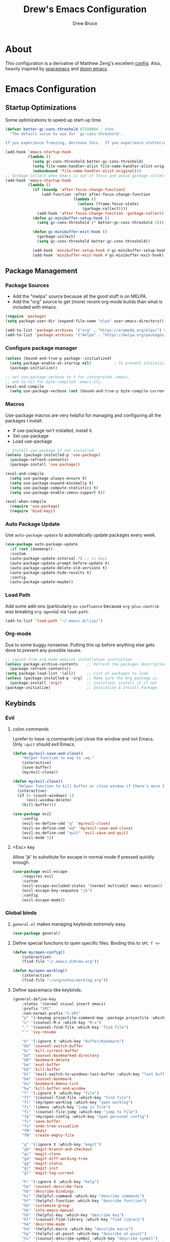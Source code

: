 #+TITLE: Drew's Emacs Configuration
#+AUTHOR: Drew Bruce
#+EMAIL: drew@drewbruce.com

* About
This configuration is a derivative of Matthew Zeng's excellent [[https://github.com/MatthewZMD/.emacs.d][config]]. Also, heavily inspired by [[https://www.spacemacs.org/][spacemacs]] and [[https://github.com/hlissner/doom-emacs/][doom emacs]].
* Emacs Configuration
:PROPERTIES:
:header-args: :tangle yes :comments org :results output silent
:END:
** Startup Optimizations
Some optimizations to speed up start-up time.
#+BEGIN_SRC emacs-lisp
  (defvar better-gc-cons-threshold 67108864 ; 64mb
    "The default value to use for `gc-cons-threshold'.

  If you experience freezing, decrease this.  If you experience stuttering, increase this.")

  (add-hook 'emacs-startup-hook
            (lambda ()
              (setq gc-cons-threshold better-gc-cons-threshold)
              (setq file-name-handler-alist file-name-handler-alist-original)
              (makunbound 'file-name-handler-alist-original)))
  ;; Garbage Collect when Emacs is out of focus and avoid garbage collection when using minibuffer.
  (add-hook 'emacs-startup-hook
            (lambda ()
              (if (boundp 'after-focus-change-function)
                  (add-function :after after-focus-change-function
                                (lambda ()
                                  (unless (frame-focus-state)
                                    (garbage-collect))))
                (add-hook 'after-focus-change-function 'garbage-collect))
              (defun gc-minibuffer-setup-hook ()
                (setq gc-cons-threshold (* better-gc-cons-threshold 2)))

              (defun gc-minibuffer-exit-hook ()
                (garbage-collect)
                (setq gc-cons-threshold better-gc-cons-threshold))

              (add-hook 'minibuffer-setup-hook #'gc-minibuffer-setup-hook)
              (add-hook 'minibuffer-exit-hook #'gc-minibuffer-exit-hook)))
#+END_SRC
** Package Management
*** Package Sources
+ Add the "melpa" source because all the good stuff is on MELPA.
+ Add the "org" source to get (more) recent org-mode builds than what is included with emacs.
#+BEGIN_SRC emacs-lisp
  (require 'package)
  (setq package-user-dir (expand-file-name "elpa" user-emacs-directory))

  (add-to-list 'package-archives '("org" . "https://orgmode.org/elpa/") t)
  (add-to-list 'package-archives '("melpa" . "https://melpa.org/packages/") t)
#+END_SRC
*** Configure package manager
#+begin_src emacs-lisp
  (unless (bound-and-true-p package--initialized)
    (setq package-enable-at-startup nil)          ; To prevent initializing twice
    (package-initialize))

  ;; set use-package-verbose to t for interpreted .emacs,
  ;; and to nil for byte-compiled .emacs.elc.
  (eval-and-compile
    (setq use-package-verbose (not (bound-and-true-p byte-compile-current-file))))
#+end_src

*** Macros
Use-package macros are very helpful for managing and configuring all the packages I install.
+ If use-package isn't installed, install it.
+ Set use-package 
+ Load use-package
#+BEGIN_SRC emacs-lisp
  ;; Install use-package if not installed
  (unless (package-installed-p 'use-package)
    (package-refresh-contents)
    (package-install 'use-package))

  (eval-and-compile
    (setq use-package-always-ensure t)
    (setq use-package-expand-minimally t)
    (setq use-package-compute-statistics t)
    (setq use-package-enable-imenu-support t))

  (eval-when-compile
    (require 'use-package)
    (require 'bind-key))
#+END_SRC

*** Auto Package Update
Use ~auto-package-update~ to automatically update packages every week.
#+begin_src emacs-lisp
  (use-package auto-package-update
    :if (not (daemonp))
    :custom
    (auto-package-update-interval 7) ;; in days
    (auto-package-update-prompt-before-update t)
    (auto-package-update-delete-old-versions t)
    (auto-package-update-hide-results t)
    :config
    (auto-package-update-maybe))
#+end_src

*** Load Path
Add some add-ons (particularly =ox-confluence= because =org-plus-contrib= was breaking =org-agenda=) via ~load-path~.
#+begin_src emacs-lisp
(add-to-list 'load-path "~/.emacs.d/lisp/")
#+end_src

*** Org-mode
Due to some buggy nonsense. Putting this up before anything else gets done to prevent any possible issues.
#+begin_src emacs-lisp
  ;; copied from org-mode website installation instruction
  (unless package-archive-contents    ;; Refresh the packages descriptions
    (package-refresh-contents))
  (setq package-load-list '(all))     ;; List of packages to load
  (unless (package-installed-p 'org)  ;; Make sure the Org package is
    (package-install 'org))           ;; installed, install it if not
  (package-initialize)                ;; Initialize & Install Package
#+end_src

** Keybinds
*** Evil
**** colon commands
I prefer to have :q commands just close the window and not Emacs. Only ~:quit~ should exit Emacs.
#+BEGIN_SRC emacs-lisp
  (defun my/evil-save-and-close()
      "Helper function to map to :wq."
      (interactive)
      (save-buffer)
      (my/evil-close))

  (defun my/evil-close()
    "Helper function to kill buffer or close window if there's more than one"
    (interactive)
    (if (> (count-windows) 1)
        (evil-window-delete)
      (kill-buffer)))

  (use-package evil
      :config
      (evil-ex-define-cmd "q" 'my/evil-close)
      (evil-ex-define-cmd "wq" 'my/evil-save-and-close)
      (evil-ex-define-cmd "quit" 'evil-save-and-quit)
      (evil-mode 1))
#+END_SRC
**** <Esc> key
Allow 'jk' to substitute for escape in normal mode if pressed quickly enough.
#+BEGIN_SRC emacs-lisp
  (use-package evil-escape
      :requires evil
      :custom
      (evil-escape-excluded-states '(normal multiedit emacs motion))
      (evil-escape-key-sequence "jk")
      :config
      (evil-escape-mode))
#+END_SRC

*** Global binds
**** ~general.el~ makes managing keybinds extremely easy.
#+BEGIN_SRC emacs-lisp
  (use-package general)
#+END_SRC
**** Define special functions to open specific files. Binding this to ~SPC f <>~
#+BEGIN_SRC emacs-lisp
  (defun my/open-config()
      (interactive)
      (find-file "~/.emacs.d/Drew.org"))

  (defun my/open-worklog()
      (interactive)
      (find-file "~/org/notes/worklog.org"))
#+END_SRC
**** Define spacemacs-like keybinds.
#+BEGIN_SRC emacs-lisp
  (general-define-key
      :states '(normal visual insert emacs)
      :prefix "SPC"
      :non-normal-prefix "C-SPC"
      "p" '(:keymap projectile-command-map :package projectile :which-key "projectile")
      "x" '(counsel-M-x :which-key "M-x")
      "." '(counsel-find-file :which-key "find file")
      "'" 'ivy-resume

      "b" '(:ignore t :which-key "buffer/bookmark")
      "bb" 'counsel-switch-buffer
      "bc" 'kill-current-buffer
      "bd" 'counsel-bookmarked-directory
      "bD" 'bookmark-delete
      "be" 'eval-buffer
      "bk" 'kill-buffer
      "bl" '(evil-switch-to-windows-last-buffer :which-key "last buffer")
      "bm" 'counsel-bookmark
      "bu" 'bookmark-bmenu-list
      "bw" 'kill-buffer-and-window
      "f" '(:ignore t :which-key "file")
      "ff" '(counsel-find-file :which-key "find file")
      "fl" '(my/open-worklog :which-key "open worklog")
      "fi" '(imenu :which-key "jump in file")
      "fj" '(counsel-file-jump :which-key "jump to file")
      "fp" '(my/open-config :which-key "open personal config")
      "fs" 'save-buffer
      "fu" 'undo-tree-visualize
      "fM" 'mkdir
      "fN" 'create-empty-file

      "g" '(:ignore t :which-key "magit")
      "gb" 'magit-branch-and-checkout
      "gc" 'magit-clone
      "gd" 'magit-diff-working-tree
      "gg" 'magit-status
      "gi" 'magit-init
      "gl" 'magit-log-current

      "h" '(:ignore t :which-key "help")
      "ha" 'counsel-describe-face
      "hb" 'describe-bindings
      "hc" '(helpful-command :which-key "describe commands")
      "hf" '(helpful-function :which-key "describe function")
      "hG" 'customize-group
      "hh" 'info-emacs-manual
      "hk" '(helpful-key :which-key "describe key")
      "hl" '(counsel-find-library :which-key "find library")
      "hm" 'describe-mode
      "ho" '(helpful-macro :which-key "describe macro")
      "hp" '(helpful-at-point :which-key "describe at point")
      "hs" '(counsel-describe-symbol :which-key "describe symbol")
      "hv" '(counsel-describe-variable :which-key "describe variable")
      "hV" '(counsel-set-variable :which-key "set variable")

      "o" '(:ignore t :which-key "org")
      "oa" 'org-agenda
      "oo" '(org-roam-capture :which-key "org capture")
      "or" 'org-roam
      "os" '(deft :which-key "search org files")

      "t" '(:ignore t :which-key "tabs")
      "tj" 'tab-bar-switch-to-next-tab
      "tk" 'tab-bar-switch-to-prev-tab
      "tq" 'tab-bar-close-tab
      "tt" 'tab-bar-new-tab

      "w" '(:ignore t :which-key "window")
      "wb" 'balance-windows
      "wd" 'delete-other-windows
      "wn" 'evil-window-new
      "wo" 'other-window
      "wq" 'evil-quit
      "ws" 'evil-window-split
      "wv" 'evil-window-vsplit
      "wh" 'evil-window-left
      "wl" 'evil-window-right
      "wj" 'evil-window-down
      "wk" 'evil-window-up
   )
#+END_SRC
**** Add a local leader as a placeholder for mode specific keybinds.
#+BEGIN_SRC emacs-lisp
  (general-create-definer my/local-leader-def
    :states '(normal visual insert emacs)
    :prefix "SPC l"
    :non-normal-prefix "C-SPC l"
    "" '(:ignore t :which-key "local"))
#+END_SRC
**** Define some helpful non-leader keybinds
#+BEGIN_SRC emacs-lisp
  (general-define-key
       :states 'visual
       "C-c c" 'comment-or-uncomment-region)

  (general-define-key
   "C--" 'text-scale-decrease
   "C-+" 'text-scale-increase
   "C-=" 'text-scale-increase)

  (general-define-key
       :states '(normal motion)
       "/" 'swiper-isearch)

  (general-define-key
   :states 'insert
   :keymaps '(org-mode-map prog-mode-map)
   "C-n" 'next-line
   "C-p" 'previous-line
   "C-e" 'end-of-line
   "C-a" 'beginning-of-line-next)
#+END_SRC

** env
When running code from within Emacs, ideally it will run exactly the same as if it were run in terminal.
For that purpose, ~exec-path-from-shell~ is used so all programs will be run similarly.
#+BEGIN_SRC emacs-lisp
(use-package exec-path-from-shell
    :config
    (exec-path-from-shell-copy-env "WORKON_HOME")
    (exec-path-from-shell-initialize))
#+END_SRC

** Look and Feel
*** Line Numbers
I like to always display line numbers when I'm programming.
#+BEGIN_SRC emacs-lisp
  (add-hook 'prog-mode-hook 'display-line-numbers-mode)
#+END_SRC
*** Tab Bar
I like using tabs to give me a visual representation of my workspaces. Built-in tab bar works great.
#+begin_src emacs-lisp
  (setq tab-bar-show 1)
  (setq tab-bar-close-button-show 'selected)
  (setq tab-bar-new-button-show nil)
  (setq tab-bar-new-tab-choice "*scratch*")
#+end_src

*** UI Elements
Remove unnecessary UI elements: scroll-bar, tool-bar, menu-bar, tool-tips.
#+BEGIN_SRC emacs-lisp
  (scroll-bar-mode -1)
  (tool-bar-mode -1)
  (tooltip-mode -1)
  (menu-bar-mode -1)
  (global-eldoc-mode -1)
#+END_SRC

*** Ring bell
I dislike both an audio and a visual ring-bell. So remove the ring-bell altogether.
#+BEGIN_SRC emacs-lisp
(setq ring-bell-function 'ignore)
#+END_SRC

*** Font
Set the default display to use "JetBrains Mono" font with size 15.
#+BEGIN_SRC emacs-lisp
(set-face-attribute 'default nil :family "JetBrains Mono" :height 150)
#+END_SRC

*** Theme
Using the modus-vivendi theme due to it's excellent customization.
#+BEGIN_SRC emacs-lisp
  (use-package modus-vivendi-theme
      :demand t
      :custom
      (modus-vivendi-theme-bold-constructs t)
      (modus-vivendi-theme-slanted-constructs t)
      (modus-vivendi-theme-completions 'opinionated)
      (modus-vivendi-theme-fringes 'intense)
      (modus-vivendi-theme-intense-hl-line t)
      (modus-vivendi-theme-intense-paren-match t)
      (modus-vivendi-theme-org-blocks 'rainbow)
      (modus-vivendi-theme-scale-headings t)
      (modus-vivendi-theme-variable-pitch-headings t)
      :config
      (load-theme 'modus-vivendi t))
#+END_SRC

*** Parenthesis and other delimiters
I like the matching parenthesis to match to help me understand the context of where I'm at.
#+BEGIN_SRC emacs-lisp
(show-paren-mode 1)
#+END_SRC
This might be a bit redundant with ~show-paren-mode~, but this helps me with contexts.
#+BEGIN_SRC emacs-lisp
;; turn my lisp into fruit loops
(use-package rainbow-delimiters
    :defer
    :hook (prog-mode . rainbow-delimiters-mode))
#+END_SRC

*** Modeline
The default modeline is, in my opinion, dated and ugly. ~doom-modeline~ is the best modeline that I have tried thus far. I increase the ~vcs-max-length~ due to extra long branch names that I often use.
Also, testing out Powerline. The big sell here is that the time doesn't hide when I lose focus on the window.
#+BEGIN_SRC emacs-lisp
  (use-package doom-modeline
      :demand t
      :hook (after-init . doom-modeline-mode)
      :init
      (display-time-mode 1)
      :custom
      (doom-modeline-vcs-max-length 40)
      (doom-modeline-indent-info t))

  (use-package powerline
    :disabled t
    :init
    (defpowerline powerline-minor-modes "")
    :config
    (powerline-default-theme))
#+END_SRC
**** Time in Modeline
I like to have the time displayed in my modeline.
#+begin_src emacs-lisp
(display-time-mode 1)
#+end_src

*** Yes or no prompt
Simpler yes/no prompts to save keystrokes.
#+BEGIN_SRC emacs-lisp
(defalias 'yes-or-no-p 'y-or-n-p)
#+END_SRC

*** Icons
A lot of the addons that I'm using have support for ~all-the-icons~ to use fancy icons in my completion buffer, startpage, etc. This makes the emacs experience feel more modern.
#+BEGIN_SRC emacs-lisp
(use-package all-the-icons)
#+END_SRC

*** Startpage
Ideally I would have a custom start page (org file). For now ~dashboard~ suits my purposes and doesn't seem overly resource heavy.
#+BEGIN_SRC emacs-lisp
(use-package page-break-lines)
(use-package dashboard
    :requires (page-break-lines all-the-icons)
    :custom
    (dashboard-startup-banner 'logo)
    :config
    ;; force dashboard to add hooks when command line args are present (making compatible with chemacs)
    (add-hook 'after-init-hook (lambda () (dashboard-insert-startupify-lists)))
    (add-hook 'emacs-startup-hook '(lambda ()
                                     (switch-to-buffer "*dashboard*")
                                     (goto-char (point-min))
                                     (redisplay))))
  ;; WOULD BE BETTER TO JUST OPEN A CUSTOM ORG FILE
  ; (setq inhibit-startup-screen t)
  ; (setq initial-buffer-choice "~/.custom-emacs.d/init.el")
#+END_SRC

*** Indentation
I pulled this off of emacs-for-vimmers. I prefer 4 spaces to tabs.
#+BEGIN_SRC emacs-lisp
(setq default-tab-width 4)
(setq tab-width 4)
(setq default-fill-column 80)
(setq fill-column 80)
(setq-default evil-indent-convert-tabs nil)
(setq-default indent-tabs-mode nil)
(setq-default tab-width 4)
(setq-default evil-shift-round nil)
#+END_SRC

*** Window Splitting
Golden ratio allows for nicely utilizing your active buffer while still being able to see what's going on in the other frames. Currently disabled until I have time to tweak it into submission.
#+BEGIN_SRC emacs-lisp
  (use-package golden-ratio
    :disabled
    :init
    (setq golden-ratio-exclude-modes 'magit-mode)
    :config
    (golden-ratio-mode 1))
#+END_SRC

*** Buffer Switching
I dislike the default for prepending numbers to buffers with the same name. This changes them to use the path to delineate them.
#+BEGIN_SRC emacs-lisp
(require 'uniquify)
(setq uniquify-buffer-name-style 'forward)
#+END_SRC emacs-lisp

*** Line breaking
#+BEGIN_SRC emacs-lisp
  (global-visual-line-mode)
#+END_SRC
** Editing
*** Undo-Tree
#+begin_src emacs-lisp
  (use-package undo-tree
    :custom
    (undo-tree-visualizer-diff t)
    (undo-tree-visualizer-timestamps t)
    :config
    (global-undo-tree-mode))
#+end_src
*** Code Folding
Turn on basic code folding. To enable ~zo~ and ~zc~ evil keybinds.
#+BEGIN_SRC emacs-lisp
  (add-hook 'prog-mode-hook 'hs-minor-mode)
  (add-hook 'org-mode-hook 'hs-minor-mode)
#+END_SRC
*** Line highlighting
#+begin_src emacs-lisp :tangle yes
  (global-hl-line-mode)
*** Avy
Package that let's me jump around to a specific point of text.
#+begin_src emacs-lisp
  (use-package avy)
#+end_src
*** evil-matchit
#+begin_src emacs-lisp
  (use-package evil-matchit
    :config
    (global-evil-matchit-mode 1))
#+end_src

*** evil-surround 
#+begin_src emacs-lisp
  (use-package evil-surround
    :config
    (global-evil-surround-mode 1))
#+end_src

** Completion
*** Framework 
Currently using Ivy. I've found that it works the best with the least amount of configuration to the other frameworks I've tried. Prost uses icomplete, which would be interesting to try, however it requires a lot of configuration to get correct. I've never really given helm a try because it seems so heavy. However, it also has some really nice functionality.
#+BEGIN_SRC emacs-lisp
  (use-package swiper
      :custom
      (swiper-goto-start-of-match t))

  (use-package counsel)

  (use-package ivy
      :custom
      (ivy-count-format " (%d/%d) ")
      (setq ivy-re-builders-alist
            '((t . ivy--regex-ignore-order)))
      :bind (:map ivy-minibuffer-map
             ("TAB" . ivy-alt-done)
             ("C-l" . ivy-alt-done)
             ("C-j" . ivy-next-line)
             ("C-k" . ivy-previous-line)
             ("C-o" . ivy-dispatching-done)
             :map ivy-switch-buffer-map
             ("C-k" . ivy-previous-line)
             ("C-j" . ivy-next-line)
             ("C-d" . ivy-switch-buffer-kill)
             :map ivy-reverse-i-search-map
             ("C-k" . ivy-previous-line)
             ("C-j" . ivy-next-line)
             ("C-d" . ivy-reverse-i-search-kill))
      :hook (ivy-mode . visual-line-mode)
      :config
      (ivy-mode 1))

  (use-package ivy-rich
      :requires ivy
      :init
      (setcdr (assq t ivy-format-functions-alist) #'ivy-format-function-line)
      :config
      (ivy-rich-mode 1))

  (use-package all-the-icons-ivy-rich
      :requires (ivy-rich all-the-icons)
      :config
      (all-the-icons-ivy-rich-mode 1))
#+END_SRC

*** Which-key
I love having the suggestions, so if I ever forget my binds I can just look.
#+BEGIN_SRC emacs-lisp
(use-package which-key
    :custom
    (which-key-frame-max-height 20)
    (which-key-sort-order 'which-key-description-order)
    :config
    (which-key-mode))
#+END_SRC

*** Spelling
Flyspell just works and works well.
#+BEGIN_SRC emacs-lisp
(use-package flyspell
  :hook (org-mode . flyspell-mode))

(use-package flyspell-correct
  :after flyspell
  :bind (:map flyspell-mode-map ("C-;" . flyspell-correct-wrapper)))

(use-package flyspell-correct-ivy
  :after flyspell-correct)
#+END_SRC

** Help menus
Improved help menus with ~helpful~
#+BEGIN_SRC emacs-lisp
  (use-package helpful
      :defer t
     :custom
      (counsel-describe-function-function #'helpful-callable)
      (counsel-describe-variable-function #'helpful-variable))
  (general-def helpful-mode-map
       :states '(normal motion emacs)
       "q" 'quit-window)
#+END_SRC

** Scratch
Prefer a scratch message that reminds me of the keybinds I always forget.
#+BEGIN_SRC emacs-lisp
(setq initial-scratch-message ";;C-j evaluate\n;;C-x C-e evalutate-last-sexp;;C-x C-f to save buffer\n\n")
#+END_SRC

** Development
*** Completion
Company is the default. Everything supports it and it works well. Pulled from [[https://github.com/MatthewZMD/.emacs.d][Matthew Zeng's config]] and tweaked a bit. I really like company to only start once I ask for it and tabs to cycle through the options. 
#+BEGIN_SRC emacs-lisp
    ;; SECTION -- DEV
  (use-package company
      :hook (prog-mode . company-mode)
      :hook (org-mode . company-mode)
      :bind
      (:map company-active-map
            ([tab] . company-complete-common-or-cycle)
            ("TAB" . company-complete-common-or-cycle)
            ([backtab] . company-select-previous)
            ("BACKTAB" . company-select-previous)
            ("C-n" . company-select-next)
            ("C-p" . company-select-previous))
      :custom
      (company-global-modes '(not shell-mode eshell-mode))
      (company-minimum-prefix-length 1)
      (company-tooltip-align-annotations t)
      (company-require-match "never")
      (company-idle-delay nil)
      (company-show-numbers t)
      (global-company-mode 1))
#+END_SRC
      
#+BEGIN_SRC emacs-lisp
  (defun mz/smarter-tab-to-complete ()
  "Try to `org-cycle', `yas-expand', and `yas-next-field' at current cursor position.
If all failed, try to complete the common part with `company-complete-common'"
  (interactive)
  (if yas-minor-mode
      (let ((old-point (point))
            (old-tick (buffer-chars-modified-tick))
            (func-list '(org-cycle yas-expand yas-next-field)))
        (catch 'func-suceed
          (dolist (func func-list)
            (ignore-errors (call-interactively func))
            (unless (and (eq old-point (point))
                         (eq old-tick (buffer-chars-modified-tick)))
              (throw 'func-suceed t)))
          (company-complete-common)))))
#+END_SRC
**** Company TabNine
     Add TabNine completion to Company.
     #+BEGIN_SRC emacs-lisp
       (use-package company-tabnine
         :disabled t
         :defer 1
         :custom
         (company tabnine-max-num-results 9)
         :hook
         (kill-emacs . company-tabnine-kill-process)
         :config
         (add-to-list 'company-backends #'company-tabnine))
     #+END_SRC
*** Checkers
Flycheck to show syntax issues
#+BEGIN_SRC emacs-lisp
(use-package flycheck
    :init (global-flycheck-mode))
#+END_SRC

*** Source Control
Magit is an excellent porcelain for git. One of the main reasons to use Emacs.
#+BEGIN_SRC emacs-lisp
(use-package magit
    :defer t
    :custom
    (magit-display-buffer-function #'magit-display-buffer-fullframe-status-v1)
    (magit-save-repository-buffers t)
    :config
    (add-hook 'with-editor-mode-hook 'evil-insert-state))
#+END_SRC
Add evil keybinds for magit.
#+BEGIN_SRC emacs-lisp
      (use-package evil-magit
          :after (magit evil)
          :config
          (evil-magit-init))
#+END_SRC

*** Projects
Projectile is great for doing project related activities.
#+BEGIN_SRC emacs-lisp
  (use-package projectile
      :defer t
      :custom
      (projectile-completion-system 'ivy)
      :config
      (projectile-mode +1))
#+END_SRC

*** Python
**** Python-mode
#+begin_src emacs-lisp
  (setq python-shell-interpreter "ipython"
        python-shell-interpreter-args "-i --simple-prompt")
#+end_src

Function pulled from [[https://dougie.io/emacs/django-shell/][dougie.io]] blog.
#+begin_src emacs-lisp
  (defun django-shell ()
    (interactive)
    (let ((python-shell-interpreter (read-file-name "Locate manage.py "))
          (python-shell-interpreter-args "shell_plus"))
      (run-python (python-shell-calculate-command) nil t)))
#+end_src


**** Anaconda
~anaconda-mode~ is extremely easy to setup and get working well. However, it isn't nearly as strong as some of the other Python modes out there. Would like to try something else when I have time.
#+BEGIN_SRC emacs-lisp
  (use-package anaconda-mode
    :defer t
    :config
    (add-hook 'python-mode-hook 'anaconda-mode))

  (use-package company-anaconda
    :defer t
    :after (company anaconda-mode)
    :config
    (add-to-list 'company-backends 'company-anaconda))
#+END_SRC
**** Pyenv
#+begin_src emacs-lisp
  (use-package pyenv-mode
    :custom
    (python-shell-virtualenv-path "~/.pyenv/versions")
    :hook
    (python-mode . pyenv-mode))
#+end_src

*** Haskell
#+BEGIN_SRC emacs-lisp
  (use-package haskell-mode
    :defer t
    :config
    (evil-set-initial-state 'interactive-haskell-mode 'insert)
    (haskell-indentation-mode +1)
    (interactive-haskell-mode +1))

  (use-package company-ghc
    :defer t
    :config
    (add-to-list 'company-backends 'company-ghc))

  (use-package flycheck-haskell
      :defer t
      :after (haskell-mode flycheck)
      :init (add-hook 'haskell-mode-hook #'flycheck-haskell-setup))

  (my/local-leader-def haskell-mode-map
       "r" 'haskell-interactive-bring
       "k" 'haskell-interactive-mode-clear
       "c" 'haskell-compile
       "t" 'haskell-process-do-type
       "i" 'haskell-process-do-info
       "l" 'haskell-process-load-or-reload)

  (my/local-leader-def interactive-haskell-mode-map
       "c" 'haskell-interactive-mode-clear
       "l" 'haskell-process-load-or-reload)
#+END_SRC

*** Elisp
**** Keybinds
#+BEGIN_SRC emacs-lisp
(my/local-leader-def emacs-lisp-mode-map
     "x" 'eval-last-sexp
     "e" 'eval-expression)
#+END_SRC
*** Web
#+BEGIN_SRC emacs-lisp
  (use-package web-mode
    :config
    (add-to-list 'auto-mode-alist '("\\.html?\\'" . web-mode)))
#+END_SRC

** Shell
#+begin_src emacs-lisp
  (defun my/insert-shell-command (CMD)
    (interactive "s")
    (insert (shell-command-to-string CMD)))
#+end_src

#+begin_src emacs-lisp
  (use-package aweshell
    :load-path (lambda () (expand-file-name "lisp/aweshell" user-emacs-directory)))
#+end_src

#+begin_src emacs-lisp
  (defun my/open-remote-shell (host)
    (interactive "s<user>@<host>: ")
    (let ((default-directory (concat "/ssh:" host ":~")))
          (shell)))
#+end_src


** Org
*** Setup
Custom function to strip properties out of comments during tangles.
#+BEGIN_SRC emacs-lisp
  (defun my/remove-properties (str)
    (string-join (seq-filter (lambda (st) (not (string-prefix-p ":" st))) (split-string str "\n")) "\n"))
#+END_SRC
Custom refiles with a helper function to rebuild targets. It would be nice to have this hooked to automatically run during an initial save in org mode.
#+BEGIN_SRC emacs-lisp
  (defun my/build-refile-targets ()
    (mapcar 'abbreviate-file-name
            (split-string
             (shell-command-to-string "find -L ~/org -name '*.org'") "\n")))

  (defvar my/refile-targets (my/build-refile-targets))

  (defun my/rebuild-refile-targets ()
    (interactive)
    (setq my/refile-targets (my/build-refile-targets)))

  ;;(defvar my/refile-targets
    ;; (mapcar 'abbreviate-file-name
    ;;        (split-string
    ;;         (shell-command-to-string "find -L ~/org -name '*.org'") "\n")))
#+END_SRC
Capture templates
#+BEGIN_SRC emacs-lisp
  (defvar my/capture-templates
      '(
          ("b" "bullet" entry (function org-roam--capture-get-point)
          "* %?\n"
          :file-name "inbox.org"
          :head "#+title: ${title}\n#+author: %n\n#+date: %<%m/%d/%Y>\n\n"
          :unnarrowed t)
          ("t" "todo" entry (function org-roam--capture-get-point)
          "* TODO %?\n"
          :file-name "inbox.org"
          :head "#+title: ${title}\n#+author: %n\n#+date: %<%m/%d/%Y>\n\n"
          :unnarrowed t)
          ("s" "slip" plain (function org-roam--capture-get-point)
          "%?"
          :file-name "${slug}"
          :head "#+title: ${title}\n#+author: %n\n#+date: %<%m/%d/%Y>\n\n"
          :unnarrowed t)))

  (defvar my/dailies-capture-templates
      '(
          ("d" "daily" plain (function org-roam--capture-get-point)
          ""
          :immediate-finish t
          :file-name "%<%Y-%m-%d>"
          :head "#+title: %<%Y-%m-%d>\n#+roam_tags\n\n")))
#+END_SRC
Configure org and associated packages.
#+BEGIN_SRC emacs-lisp
  (use-package org
      :custom
      (org-directory "~/org/")
      (org-babel-process-comment-text 'my/remove-properties)
      (org-agenda-files (list "~/org/notes/important_dates.org" "~/org/notes/worklog.org" "~/org/notes/inbox.org"))
      (org-agenda-window-setup 'current-window)
      (org-agenda-span 10)
      (org-agenda-start-on-weekday nil)
      (org-refile-targets '((my/refile-targets :maxlevel . 1)))
      (org-link-file-path-type "absolute")
      (org-ellipsis " ▼ ")
      (org-hide-emphasis-markers t)
      (org-M-RET-may-split-line '((item . nil)))
      (org-insert-heading-respect-content t)
      :config
      (require 'ox-confluence)
      (add-hook 'org-mode-hook 'org-indent-mode)
      (add-hook 'org-mode-hook 'visual-line-mode))

  (use-package org-roam
    :after org
    :custom
    (org-roam-directory "~/org/notes")
    (org-roam-capture-templates my/capture-templates)
    (org-roam-dailies-capture-templates my/dailies-capture-templates)
    :config
    (add-hook 'after-init-hook 'org-roam-mode))

  (use-package org-superstar
    :after org
    :init
    (setq org-hide-leading-stars t)
    :config
    (add-hook 'org-mode-hook (lambda() (org-superstar-mode 1))))

  (use-package visual-fill-column
    :init
    (setq visual-fill-column-width 120)
    (setq visual-fill-column-center-text t)
    :hook (org-mode . visual-fill-column-mode))
#+END_SRC
*** Deft
#+BEGIN_SRC emacs-lisp
  (use-package deft
    :config
    (setq deft-directory "~/org")
    (setq deft-recursive t)
  )
#+END_SRC
**** Keymaps
#+BEGIN_SRC emacs-lisp
  (general-define-key
   :keymaps 'deft-mode-map
   :states 'normal
   "q" 'kill-current-buffer)

  (general-define-key
   :keymaps 'deft-mode-map
   :states 'insert
   "C-n" 'evil-next-line
   "C-p" 'evil-previous-line)
#+END_SRC
**** Evil Org
#+begin_src emacs-lisp
  (use-package evil-org
    :after org
    :config
    (add-hook 'org-mode-hook 'evil-org-mode)
    (require 'evil-org-agenda)
    (evil-org-agenda-set-keys))
#+end_src

*** Keymaps
#+BEGIN_SRC emacs-lisp
  (my/local-leader-def org-mode-map
      "c" 'org-confluence-export-as-confluence
      "e" 'org-edit-special
      "i" 'org-roam-insert
      "k" 'org-toggle-link-display
      "l" 'org-store-link
      "m" 'org-roam-dailies-tomorrow
      "n" 'org-narrow-to-subtree
      "r" 'org-refile
      "t" 'org-roam-dailies-today
      "v" 'org-babel-load-in-session
      "w" 'widen
      "x" 'org-export-dispatch
      "y" 'org-roam-dailies-yesterday
      "D" 'org-babel-demarcate-block
      "I" 'org-roam-insert-immediate
      "T" 'org-babel-tangle)

  (general-define-key
   :keymaps 'org-mode-map
   :states 'normal
   "gk" 'org-previous-visible-heading
   "gj" 'org-next-visible-heading
   "gK" 'org-backward-heading-same-level
   "gJ" 'org-forward-heading-same-level)

  (general-define-key
   :keymaps 'org-mode-map
   :states '(normal insert)
   "C-c i" 'org-roam-insert
   "C-c I" 'org-roam-insert-immediate)
#+END_SRC
I don't like using the Meta key because of it's awkward placement on my keyboard. However, the control key is rebound to ~CAPS LOCK~ and it works beautifully. So, I'll just use that instead. There is an issue where I can't get ~general.el~ to make ~<C-return>~ behave like ~<M-return>~. This was the compromise that got it working.
#+begin_src emacs-lisp :tangle yes
  (defun my/org-c-return ()
  "Custom function to bind to <C-return>"
    (interactive)
    (org-meta-return)
    (evil-insert-state))

  (evil-define-key '(normal insert) 'evil-org-mode
    (kbd "<C-return>") 'my/org-c-return)
#+end_src
** Snippets
Love me some snippets to save keystrokes.
#+begin_src emacs-lisp
  (use-package yasnippet
    :init
    (use-package yasnippet-snippets :after yasnippet)
    :config
    (yas-global-mode 1))
#+end_src
